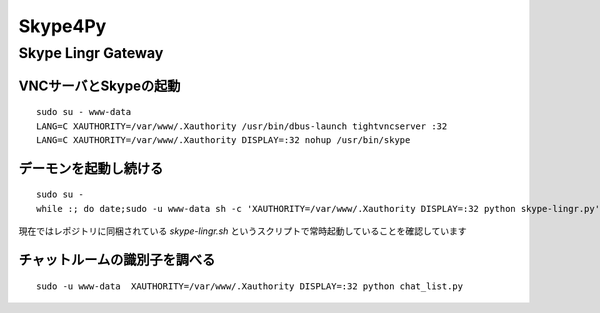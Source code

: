 ========
Skype4Py
========

Skype Lingr Gateway
===================

VNCサーバとSkypeの起動
----------------------

::

  sudo su - www-data
  LANG=C XAUTHORITY=/var/www/.Xauthority /usr/bin/dbus-launch tightvncserver :32
  LANG=C XAUTHORITY=/var/www/.Xauthority DISPLAY=:32 nohup /usr/bin/skype

デーモンを起動し続ける
----------------------

::

  sudo su - 
  while :; do date;sudo -u www-data sh -c 'XAUTHORITY=/var/www/.Xauthority DISPLAY=:32 python skype-lingr.py';date; done

現在ではレポジトリに同梱されている `skype-lingr.sh` というスクリプトで常時起動していることを確認しています

チャットルームの識別子を調べる
------------------------------

::

  sudo -u www-data  XAUTHORITY=/var/www/.Xauthority DISPLAY=:32 python chat_list.py


